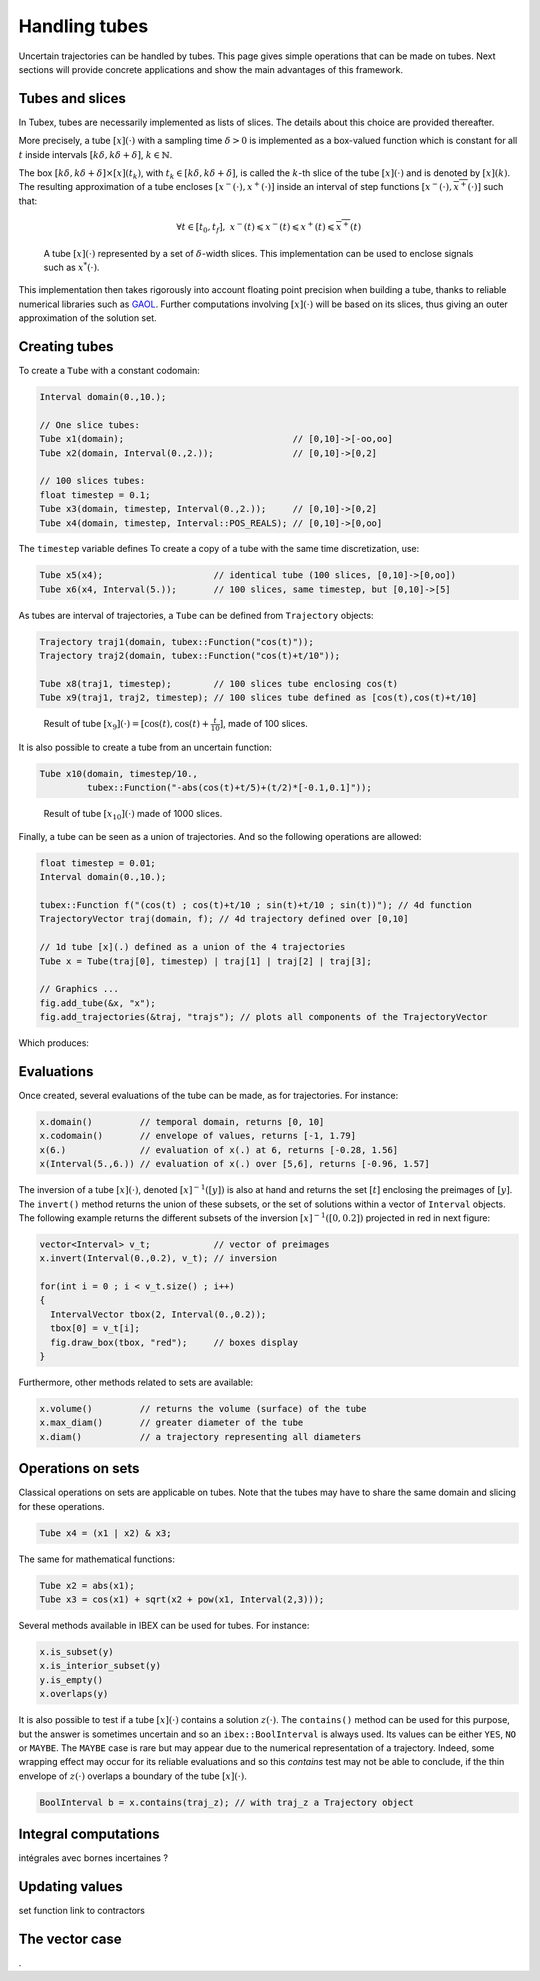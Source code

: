 Handling tubes
==============

Uncertain trajectories can be handled by tubes. This page gives simple operations that can be made on tubes. Next sections will provide concrete applications and show the main advantages of this framework.

Tubes and slices
----------------

In Tubex, tubes are necessarily implemented as lists of slices. The details about this choice are provided thereafter.

More precisely, a tube :math:`[x](\cdot)` with a sampling time :math:`\delta>0` is implemented as a box-valued function which is constant for all :math:`t` inside intervals :math:`[k\delta,k\delta+\delta]`, :math:`k\in\mathbb{N}`.

The box :math:`[k\delta,k\delta+\delta]\times\left[x\right]\left(t_{k}\right)`, with :math:`t_{k}\in[k\delta,k\delta+\delta]`, is called the :math:`k`-th slice of the tube :math:`[x](\cdot)` and is denoted by :math:`[x](k)`. The resulting approximation of a tube encloses :math:`[x^{-}(\cdot),x^{+}(\cdot)]` inside an interval of step functions :math:`[\underline{x^{-}}(\cdot),\overline{x^{+}}(\cdot)]` such that:

.. math::

  \forall t\in[t_0,t_f],~\underline{x^{-}}(t)\leqslant x^{-}(t)\leqslant x^{+}(t)\leqslant\overline{x^{+}}(t)

.. figure:: ../../img/03_04_tube_slices.png

  A tube :math:`[x](\cdot)` represented by a set of :math:`\delta`-width slices. This implementation can be used to enclose signals such as :math:`x^*(\cdot)`.

This implementation then takes rigorously into account floating point precision when building a tube, thanks to reliable numerical libraries such as `GAOL <http://frederic.goualard.net/#research-software>`_.
Further computations involving :math:`[x](\cdot)` will be based on its slices, thus giving an outer approximation of the solution set. 


Creating tubes
--------------

To create a ``Tube`` with a constant codomain:

.. code-block:: c++
  
  Interval domain(0.,10.);
  
  // One slice tubes:
  Tube x1(domain);                                // [0,10]->[-oo,oo]
  Tube x2(domain, Interval(0.,2.));               // [0,10]->[0,2]

  // 100 slices tubes:
  float timestep = 0.1;
  Tube x3(domain, timestep, Interval(0.,2.));     // [0,10]->[0,2]
  Tube x4(domain, timestep, Interval::POS_REALS); // [0,10]->[0,oo]

The ``timestep`` variable defines 
To create a copy of a tube with the same time discretization, use:

.. code-block:: c++
  
  Tube x5(x4);                     // identical tube (100 slices, [0,10]->[0,oo])
  Tube x6(x4, Interval(5.));       // 100 slices, same timestep, but [0,10]->[5]

As tubes are interval of trajectories, a ``Tube`` can be defined from ``Trajectory`` objects:

.. code-block:: c++
  
  Trajectory traj1(domain, tubex::Function("cos(t)"));
  Trajectory traj2(domain, tubex::Function("cos(t)+t/10"));

  Tube x8(traj1, timestep);        // 100 slices tube enclosing cos(t)
  Tube x9(traj1, traj2, timestep); // 100 slices tube defined as [cos(t),cos(t)+t/10]

.. figure:: ../../img/03_04_interval_trajs.png

  Result of tube :math:`[x_9](\cdot)=[\cos(t),\cos(t)+\frac{t}{10}]`, made of 100 slices.

It is also possible to create a tube from an uncertain function:

.. code-block:: c++
  
  Tube x10(domain, timestep/10.,
           tubex::Function("-abs(cos(t)+t/5)+(t/2)*[-0.1,0.1]"));

.. figure:: ../../img/03_04_tube_fnc.png

  Result of tube :math:`[x_{10}](\cdot)` made of 1000 slices.

Finally, a tube can be seen as a union of trajectories. And so the following operations are allowed:

.. code-block:: c++

  float timestep = 0.01;
  Interval domain(0.,10.);

  tubex::Function f("(cos(t) ; cos(t)+t/10 ; sin(t)+t/10 ; sin(t))"); // 4d function
  TrajectoryVector traj(domain, f); // 4d trajectory defined over [0,10]

  // 1d tube [x](.) defined as a union of the 4 trajectories
  Tube x = Tube(traj[0], timestep) | traj[1] | traj[2] | traj[3];

  // Graphics ...
  fig.add_tube(&x, "x");
  fig.add_trajectories(&traj, "trajs"); // plots all components of the TrajectoryVector

Which produces:

.. figure:: ../../img/03_04_union.png


Evaluations
-----------

Once created, several evaluations of the tube can be made, as for trajectories. For instance:

.. code-block:: c++

  x.domain()         // temporal domain, returns [0, 10]
  x.codomain()       // envelope of values, returns [-1, 1.79]
  x(6.)              // evaluation of x(.) at 6, returns [-0.28, 1.56]
  x(Interval(5.,6.)) // evaluation of x(.) over [5,6], returns [-0.96, 1.57]

The inversion of a tube :math:`[x](\cdot)`, denoted :math:`[x]^{-1}([y])` is also at hand and returns the set :math:`[t]` enclosing the preimages of :math:`[y]`. The ``invert()`` method returns the union of these subsets, or the set of solutions within a vector of ``Interval`` objects. The following example returns the different subsets of the inversion :math:`[x]^{-1}([0,0.2])` projected in red in next figure:

.. code-block:: c++

  vector<Interval> v_t;            // vector of preimages
  x.invert(Interval(0.,0.2), v_t); // inversion

  for(int i = 0 ; i < v_t.size() ; i++)
  {
    IntervalVector tbox(2, Interval(0.,0.2));
    tbox[0] = v_t[i];
    fig.draw_box(tbox, "red");     // boxes display
  }

.. figure:: ../../img/03_04_invert.png

Furthermore, other methods related to sets are available:

.. code-block:: c++

  x.volume()         // returns the volume (surface) of the tube
  x.max_diam()       // greater diameter of the tube
  x.diam()           // a trajectory representing all diameters


Operations on sets
------------------

Classical operations on sets are applicable on tubes.
Note that the tubes may have to share the same domain and slicing for these operations.

.. code-block:: c++

  Tube x4 = (x1 | x2) & x3;

The same for mathematical functions:

.. code-block:: c++

  Tube x2 = abs(x1);
  Tube x3 = cos(x1) + sqrt(x2 + pow(x1, Interval(2,3)));

Several methods available in IBEX can be used for tubes. For instance:

.. code-block:: c++

  x.is_subset(y)
  x.is_interior_subset(y)
  y.is_empty()
  x.overlaps(y)

It is also possible to test if a tube :math:`[x](\cdot)` contains a solution :math:`z(\cdot)`. The ``contains()`` method can be used for this purpose, but the answer is sometimes uncertain and so an ``ibex::BoolInterval`` is always used. Its values can be either ``YES``, ``NO`` or ``MAYBE``. The ``MAYBE`` case is rare but may appear due to the numerical representation of a trajectory. Indeed, some wrapping effect may occur for its reliable evaluations and so this `contains` test may not be able to conclude, if the thin envelope of :math:`z(\cdot)` overlaps a boundary of the tube :math:`[x](\cdot)`.

.. code-block:: c++

  BoolInterval b = x.contains(traj_z); // with traj_z a Trajectory object


Integral computations
---------------------

intégrales avec bornes incertaines ?


Updating values
---------------

set function
link to contractors


The vector case
---------------

.

